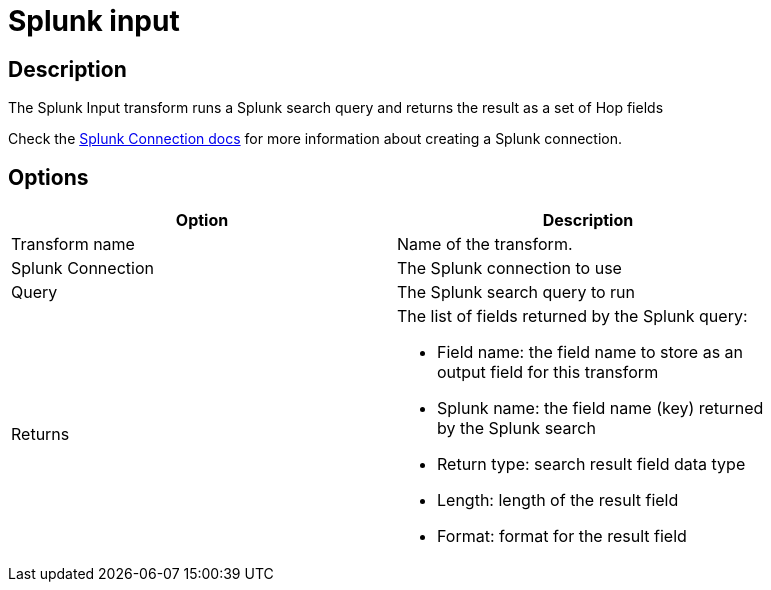 ////
Licensed to the Apache Software Foundation (ASF) under one
or more contributor license agreements.  See the NOTICE file
distributed with this work for additional information
regarding copyright ownership.  The ASF licenses this file
to you under the Apache License, Version 2.0 (the
"License"); you may not use this file except in compliance
with the License.  You may obtain a copy of the License at
  http://www.apache.org/licenses/LICENSE-2.0
Unless required by applicable law or agreed to in writing,
software distributed under the License is distributed on an
"AS IS" BASIS, WITHOUT WARRANTIES OR CONDITIONS OF ANY
KIND, either express or implied.  See the License for the
specific language governing permissions and limitations
under the License.
////
:documentationPath: /pipeline/transforms/
:language: en_US
:description: The Splunk Input transform runs a Splunk search query and returns the result as a set of Hop fields

= Splunk input

== Description

The Splunk Input transform runs a Splunk search query and returns the result as a set of Hop fields

Check the xref:metadata-types/splunk-connection.adoc[Splunk Connection docs] for more information about creating a Splunk connection.

== Options

[width="90%",options="header"]
|===
|Option|Description
|Transform name|Name of the transform.
|Splunk Connection|The Splunk connection to use
|Query|The Splunk search query to run
|Returns a|The list of fields returned by the Splunk query:

* Field name: the field name to store as an output field for this transform
* Splunk name: the field name (key) returned by the Splunk search
* Return type: search result field data type
* Length: length of the result field
* Format: format for the result field
|===
